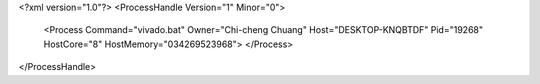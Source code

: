 <?xml version="1.0"?>
<ProcessHandle Version="1" Minor="0">
    <Process Command="vivado.bat" Owner="Chi-cheng Chuang" Host="DESKTOP-KNQBTDF" Pid="19268" HostCore="8" HostMemory="034269523968">
    </Process>
</ProcessHandle>
